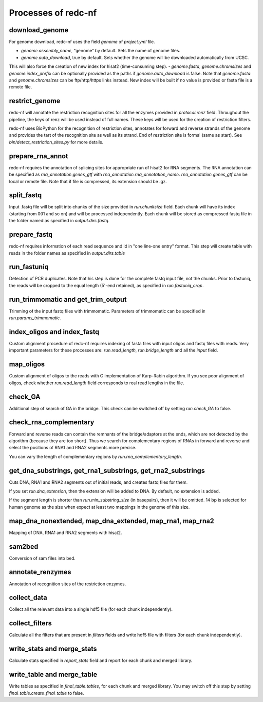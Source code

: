 Processes of redc-nf
====================

download_genome
---------------
For genome download, redc-nf uses the field `genome` of `project.yml` file.

- `genome.assembly_name`, "genome" by default. Sets the name of genome files.
- `genome.auto_download`, true by default. Sets whether the genome will be downloaded automatically from UCSC.
This will also force the creation of new index for hisat2 (time-consuming step).
- `genome.fasta`, `genome.chromsizes` and `genome.index_prefix` can be optionally provided as the paths if `genome.auto_download` is false.
Note that `genome.fasta` and `genome.chromsizes` can be ftp/http/https links instead.
New index will be built if no value is provided or fasta file is a remote file.

restrict_genome
---------------
redc-nf will annotate the restriction recognition sites for all the enzymes provided in `protocol.renz` field.
Throughout the pipeline, the keys of renz will be used instead of full names. These keys will be used for the creation of restriction filters.

redc-nf uses BioPython for the recognition of restriction sites, annotates for forward and reverse strands of the genome and
provides the tart of the recognition site as well as its strand. End of restriction site is formal (same as start).
See `bin/detect_restriction_sites.py` for more details.

prepare_rna_annot
-----------------
redc-nf requires the annotation of splicing sites for appropriate run of hisat2 for RNA segments.
The RNA annotation can be specified as `rna_annotation.genes_gtf` with `rna_annotation.rna_annotation_name`.
`rna_annotation.genes_gtf` can be local or remote file.
Note that if file is compressed, its extension should be .gz.

split_fastq
-----------
Input .fastq file will be split into chunks of the size provided in `run.chunksize` field.
Each chunk will have its index (starting from 001 and so on) and will be processed independently.
Each chunk will be stored as compressed fastq file in the folder named as specified in `output.dirs.fastq`.

prepare_fastq
-------------
redc-nf requires information of each read sequence and id in "one line-one entry" format. This step will create table with reads
in the folder names as specified in `output.dirs.table`

run_fastuniq
------------
Detection of PCR duplicates. Note that his step is done for the complete fastq input file, not the chunks.
Prior to fastuniq, the reads will be cropped to the equal length (5'-end retained), as specified in `run.fastuniq_crop`.

run_trimmomatic and get_trim_output
-----------------------------------
Trimming of the input fastq files with trimmomatic. Parameters of trimmomatic can be specified in `run.params_trimmomatic`.

index_oligos and index_fastq
------------
Custom alignment procedure of redc-nf requires indexing of fasta files with input oligos and fastq files with reads.
Very important parameters for these processes are: `run.read_length`, `run.bridge_length` and all the `input` field.

map_oligos
----------
Custom alignment of oligos to the reads with C implementation of Karp–Rabin algorithm.
If you see poor alignment of oligos, check whether `run.read_length` field corresponds to real read lengths in the file.

check_GA
--------
Additional step of search of GA in the bridge. This check can be switched off by setting `run.check_GA` to false.

check_rna_complementary
----------------------
Forward and reverse reads can contain the remnants of the bridge/adaptors at the ends, which are not detected by the algorithm
(because they are too short). Thus we search for complementary regions of RNAs in forward and reverse and
select the positions of RNA1 and RNA2 segments more precise.

You can vary the length of complementary regions by `run.rna_complementary_length`.


get_dna_substrings, get_rna1_substrings, get_rna2_substrings
------------------------------------------------------------
Cuts DNA, RNA1 and RNA2 segments out of initial reads, and creates fastq files for them.

If you set `run.dna_extension`, then the extension will be added to DNA. By default, no extension is added.

If the segment length is shorter than `run.min_substring_size` (in basepairs), then it will be omitted.
14 bp is selected for human genome as the size when expect at least two mappings in the genome of this size.

map_dna_nonextended, map_dna_extended, map_rna1, map_rna2
---------------------------------------------------------
Mapping of DNA, RNA1 and RNA2 segments with hisat2.

sam2bed
-------
Conversion of sam files into bed.

annotate_renzymes
----------------
Annotation of recognition sites of the restriction enzymes.

collect_data
------------
Collect all the relevant data into a single hdf5 file (for each chunk independently).

collect_filters
---------------
Calculate all the filters that are present in `filters` fields
and write hdf5 file with filters (for each chunk independently).

write_stats and merge_stats
-----------
Calculate stats specified in `report_stats` field and report for each chunk and merged library.

write_table and merge_table
-----------
Write tables as specified in `final_table.tables`, for each chunk and merged library.
You may switch off this step by setting `final_table.create_final_table` to false.